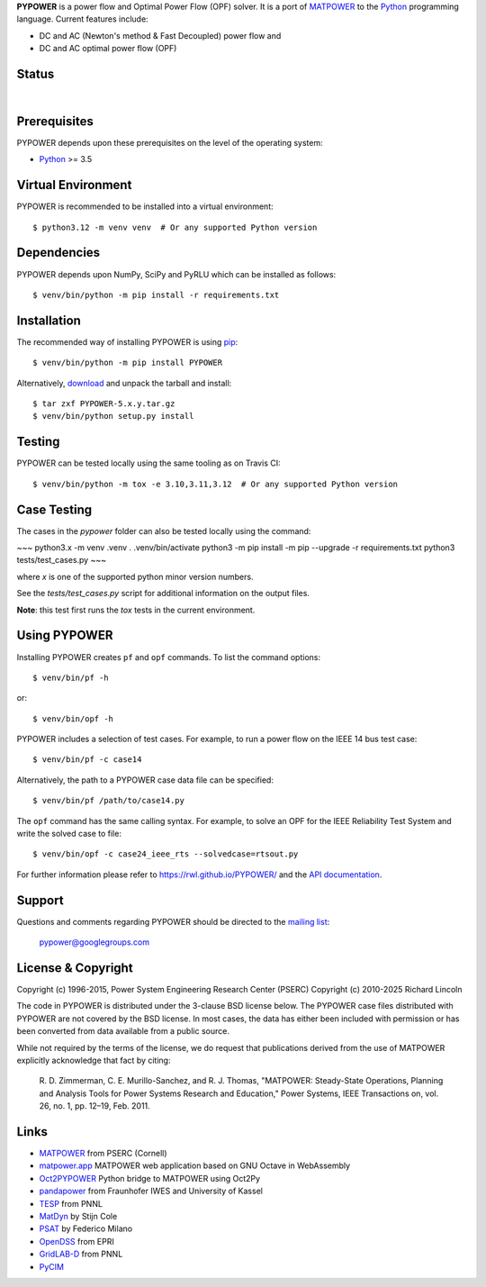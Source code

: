 **PYPOWER** is a power flow and Optimal Power Flow (OPF) solver. It is a port of
MATPOWER_ to the Python_ programming language. Current
features include:

* DC and AC (Newton's method & Fast Decoupled) power flow and
* DC and AC optimal power flow (OPF)

Status
======

.. |nbsp| unicode:: 0xa0
   :trim:

|libraries|_ |nbsp| |pyversions|_ |nbsp| |license|_ |nbsp| |downloads|_ |nbsp| |travis|_ |nbsp| |pypi_version|_

.. |libraries| image:: https://img.shields.io/librariesio/release/pypi/PYPOWER
.. _libraries: https://libraries.io/pypi/PYPOWER

.. |pyversions| image:: https://img.shields.io/pypi/pyversions/PYPOWER
.. _pyversions: https://img.shields.io/librariesio/release/pypi/PYPOWER

.. |license| image:: https://img.shields.io/pypi/l/PYPOWER
.. _license: https://github.com/rwl/PYPOWER/blob/master/LICENSE

.. |downloads| image:: https://img.shields.io/pypi/dm/PYPOWER.svg
.. _downloads: https://pypistats.org/packages/pypower

.. |travis| image:: https://img.shields.io/travis/rwl/pypower/master?label=Travis%20CI
.. _travis: https://travis-ci.org/rwl/PYPOWER

.. |pypi_version| image:: https://badge.fury.io/py/PYPOWER.svg
.. _pypi_version: https://badge.fury.io/py/PYPOWER

Prerequisites
=============

PYPOWER depends upon these prerequisites on the level of the operating system:

* Python_ >= 3.5

Virtual Environment
===================

PYPOWER is recommended to be installed into a virtual environment::

  $ python3.12 -m venv venv  # Or any supported Python version

Dependencies
============

PYPOWER depends upon NumPy, SciPy and PyRLU which can be installed as follows::

  $ venv/bin/python -m pip install -r requirements.txt

Installation
============

The recommended way of installing PYPOWER is using pip_::

  $ venv/bin/python -m pip install PYPOWER

Alternatively, `download <http://pypi.python.org/pypi/PYPOWER#downloads>`_ and
unpack the tarball and install::

  $ tar zxf PYPOWER-5.x.y.tar.gz
  $ venv/bin/python setup.py install

Testing
=======

PYPOWER can be tested locally using the same tooling as on Travis CI::

  $ venv/bin/python -m tox -e 3.10,3.11,3.12  # Or any supported Python version

Case Testing
============

The cases in the `pypower` folder can also be tested locally using the command:

~~~
python3.x -m venv .venv
. .venv/bin/activate
python3 -m pip install -m pip --upgrade -r requirements.txt
python3 tests/test_cases.py
~~~

where `x` is one of the supported python minor version numbers.

See the `tests/test_cases.py` script for additional information on the output files.

**Note**: this test first runs the `tox` tests in the current environment.

Using PYPOWER
=============

Installing PYPOWER creates ``pf`` and ``opf`` commands. To list the command
options::

  $ venv/bin/pf -h

or::

  $ venv/bin/opf -h

PYPOWER includes a selection of test cases. For example, to run a power flow
on the IEEE 14 bus test case::

  $ venv/bin/pf -c case14

Alternatively, the path to a PYPOWER case data file can be specified::

  $ venv/bin/pf /path/to/case14.py

The ``opf`` command has the same calling syntax. For example, to solve an OPF
for the IEEE Reliability Test System and write the solved case to file::

  $ venv/bin/opf -c case24_ieee_rts --solvedcase=rtsout.py

For further information please refer to https://rwl.github.io/PYPOWER/ and the
`API documentation`_.

Support
=======

Questions and comments regarding PYPOWER should be directed to the `mailing
list <http://groups.google.com/group/pypower>`_:

    pypower@googlegroups.com

License & Copyright
===================

Copyright (c) 1996-2015, Power System Engineering Research Center (PSERC)  
Copyright (c) 2010-2025 Richard Lincoln

The code in PYPOWER is distributed under the 3-clause BSD license
below. The PYPOWER case files distributed with PYPOWER are not covered
by the BSD license. In most cases, the data has either been included
with permission or has been converted from data available from a
public source.

While not required by the terms of the license, we do request that
publications derived from the use of MATPOWER explicitly acknowledge
that fact by citing:

    R. D. Zimmerman, C. E. Murillo-Sanchez, and R. J. Thomas, "MATPOWER:
    Steady-State Operations, Planning and Analysis Tools for Power Systems
    Research and Education," Power Systems, IEEE Transactions on, vol. 26,
    no. 1, pp. 12–19, Feb. 2011.

Links
=====

* MATPOWER_ from PSERC (Cornell)
* matpower.app_ MATPOWER web application based on GNU Octave in WebAssembly
* Oct2PYPOWER_ Python bridge to MATPOWER using Oct2Py
* pandapower_ from Fraunhofer IWES and University of Kassel
* TESP_ from PNNL
* MatDyn_ by Stijn Cole
* PSAT_ by Federico Milano
* OpenDSS_ from EPRI
* GridLAB-D_ from PNNL
* PyCIM_

.. _Python: http://www.python.org
.. _pip: https://pip.pypa.io
.. _SciPy: http://www.scipy.org
.. _MATPOWER: http://www.pserc.cornell.edu/matpower/
.. _Git: http://git-scm.com/
.. _GitHub: http://github.com/rwl/PYPOWER
.. _`API documentation`: https://rwl.github.io/PYPOWER/api
.. _PyCIM: http://www.pycim.org
.. _MatDyn: http://www.esat.kuleuven.be/electa/teaching/matdyn/
.. _PSAT: http://www.uclm.es/area/gsee/web/Federico/psat.htm
.. _OpenDSS: http://sourceforge.net/projects/electricdss/
.. _GridLAB-D: http://sourceforge.net/projects/gridlab-d/
.. _pandapower: http://www.uni-kassel.de/go/pandapower
.. _TESP: https://tesp.readthedocs.io
.. _Oct2PYPOWER: https://github.com/rwl/oct2pypower
.. _matpower.app: https://matpower.app
